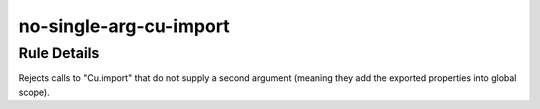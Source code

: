 .. _no-single-arg-cu-import:

=======================
no-single-arg-cu-import
=======================

Rule Details
------------

Rejects calls to "Cu.import" that do not supply a second argument (meaning they
add the exported properties into global scope).
